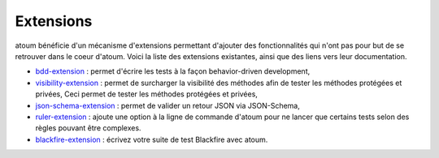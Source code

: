 .. _extensions:

Extensions
==========

atoum bénéficie d'un mécanisme d'extensions permettant d'ajouter des fonctionnalités qui n'ont pas pour but de se retrouver dans le coeur d'atoum.  Voici la liste des extensions existantes, ainsi que des liens vers leur documentation.

* `bdd-extension <https://github.com/atoum/bdd-extension>`_ : permet d'écrire les tests à la façon behavior-driven development,
* `visibility-extension <https://github.com/atoum/visibility-extension>`_ : permet de surcharger la visibilité des méthodes afin de tester les méthodes protégées et privées, Ceci permet de tester les méthodes protégées et privées,
* `json-schema-extension <https://github.com/atoum/json-schema-extension>`_ : permet de valider un retour JSON via JSON-Schema,
* `ruler-extension <https://github.com/atoum/ruler-extension>`_ : ajoute une option à la ligne de commande d'atoum pour ne lancer que certains tests selon des règles pouvant être complexes.
* `blackfire-extension <https://github.com/atoum/blackfire-extension>`_ : écrivez votre suite de test Blackfire avec atoum.
